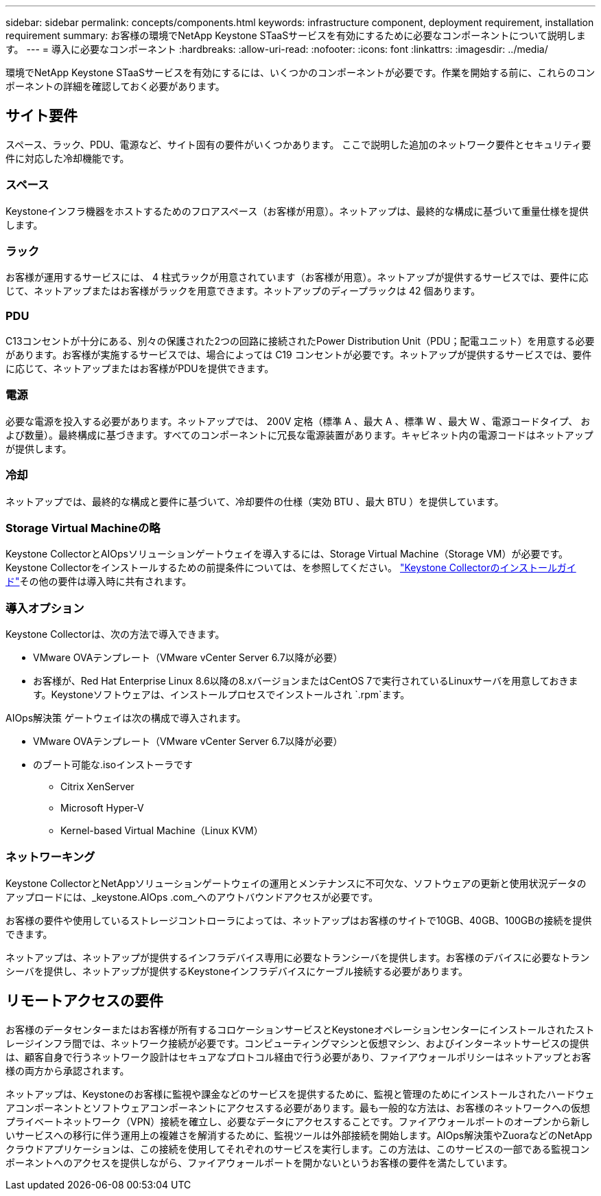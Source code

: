 ---
sidebar: sidebar 
permalink: concepts/components.html 
keywords: infrastructure component, deployment requirement, installation requirement 
summary: お客様の環境でNetApp Keystone STaaSサービスを有効にするために必要なコンポーネントについて説明します。 
---
= 導入に必要なコンポーネント
:hardbreaks:
:allow-uri-read: 
:nofooter: 
:icons: font
:linkattrs: 
:imagesdir: ../media/


[role="lead"]
環境でNetApp Keystone STaaSサービスを有効にするには、いくつかのコンポーネントが必要です。作業を開始する前に、これらのコンポーネントの詳細を確認しておく必要があります。



== サイト要件

スペース、ラック、PDU、電源など、サイト固有の要件がいくつかあります。 ここで説明した追加のネットワーク要件とセキュリティ要件に対応した冷却機能です。



=== スペース

Keystoneインフラ機器をホストするためのフロアスペース（お客様が用意）。ネットアップは、最終的な構成に基づいて重量仕様を提供します。



=== ラック

お客様が運用するサービスには、 4 柱式ラックが用意されています（お客様が用意）。ネットアップが提供するサービスでは、要件に応じて、ネットアップまたはお客様がラックを用意できます。ネットアップのディープラックは 42 個あります。



=== PDU

C13コンセントが十分にある、別々の保護された2つの回路に接続されたPower Distribution Unit（PDU；配電ユニット）を用意する必要があります。お客様が実施するサービスでは、場合によっては C19 コンセントが必要です。ネットアップが提供するサービスでは、要件に応じて、ネットアップまたはお客様がPDUを提供できます。



=== 電源

必要な電源を投入する必要があります。ネットアップでは、 200V 定格（標準 A 、最大 A 、標準 W 、最大 W 、電源コードタイプ、 および数量）。最終構成に基づきます。すべてのコンポーネントに冗長な電源装置があります。キャビネット内の電源コードはネットアップが提供します。



=== 冷却

ネットアップでは、最終的な構成と要件に基づいて、冷却要件の仕様（実効 BTU 、最大 BTU ）を提供しています。



=== Storage Virtual Machineの略

Keystone CollectorとAIOpsソリューションゲートウェイを導入するには、Storage Virtual Machine（Storage VM）が必要です。Keystone Collectorをインストールするための前提条件については、を参照してください。 link:../installation/installation-overview.html["Keystone Collectorのインストールガイド"]その他の要件は導入時に共有されます。



=== 導入オプション

Keystone Collectorは、次の方法で導入できます。

* VMware OVAテンプレート（VMware vCenter Server 6.7以降が必要）
* お客様が、Red Hat Enterprise Linux 8.6以降の8.xバージョンまたはCentOS 7で実行されているLinuxサーバを用意しておきます。Keystoneソフトウェアは、インストールプロセスでインストールされ `.rpm`ます。


AIOps解決策 ゲートウェイは次の構成で導入されます。

* VMware OVAテンプレート（VMware vCenter Server 6.7以降が必要）
* のブート可能な.isoインストーラです
+
** Citrix XenServer
** Microsoft Hyper-V
** Kernel-based Virtual Machine（Linux KVM）






=== ネットワーキング

Keystone CollectorとNetAppソリューションゲートウェイの運用とメンテナンスに不可欠な、ソフトウェアの更新と使用状況データのアップロードには、_keystone.AIOps .com_へのアウトバウンドアクセスが必要です。

お客様の要件や使用しているストレージコントローラによっては、ネットアップはお客様のサイトで10GB、40GB、100GBの接続を提供できます。

ネットアップは、ネットアップが提供するインフラデバイス専用に必要なトランシーバを提供します。お客様のデバイスに必要なトランシーバを提供し、ネットアップが提供するKeystoneインフラデバイスにケーブル接続する必要があります。



== リモートアクセスの要件

お客様のデータセンターまたはお客様が所有するコロケーションサービスとKeystoneオペレーションセンターにインストールされたストレージインフラ間では、ネットワーク接続が必要です。コンピューティングマシンと仮想マシン、およびインターネットサービスの提供は、顧客自身で行うネットワーク設計はセキュアなプロトコル経由で行う必要があり、ファイアウォールポリシーはネットアップとお客様の両方から承認されます。

ネットアップは、Keystoneのお客様に監視や課金などのサービスを提供するために、監視と管理のためにインストールされたハードウェアコンポーネントとソフトウェアコンポーネントにアクセスする必要があります。最も一般的な方法は、お客様のネットワークへの仮想プライベートネットワーク（VPN）接続を確立し、必要なデータにアクセスすることです。ファイアウォールポートのオープンから新しいサービスへの移行に伴う運用上の複雑さを解消するために、監視ツールは外部接続を開始します。AIOps解決策やZuoraなどのNetAppクラウドアプリケーションは、この接続を使用してそれぞれのサービスを実行します。この方法は、このサービスの一部である監視コンポーネントへのアクセスを提供しながら、ファイアウォールポートを開かないというお客様の要件を満たしています。
